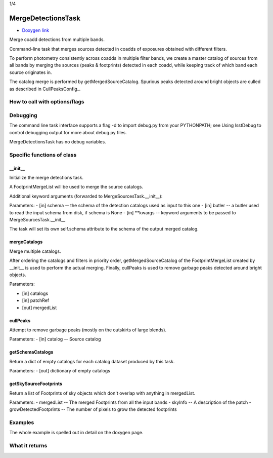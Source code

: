 
1/4

MergeDetectionsTask
=========================

- `Doxygen link`_
.. _Doxygen link: https://lsst-web.ncsa.illinois.edu/doxygen/x_masterDoxyDoc/classlsst_1_1pipe_1_1tasks_1_1multi_band_1_1_merge_detections_task.html#MergeDetectionsTask_

Merge coadd detections from multiple bands.

Command-line task that merges sources detected in coadds of exposures obtained with different filters.

To perform photometry consistently across coadds in multiple filter bands, we create a master catalog of sources from all bands by merging the sources (peaks & footprints) detected in each coadd, while keeping track of which band each source originates in.

The catalog merge is performed by getMergedSourceCatalog. Spurious peaks detected around bright objects are culled as described in CullPeaksConfig_.


How to call with options/flags
++++++++++++++++++++++++++++++

Debugging
+++++++++

The command line task interface supports a flag -d to import debug.py from your PYTHONPATH; see Using lsstDebug to control debugging output for more about debug.py files.

MergeDetectionsTask has no debug variables.



Specific functions of class
+++++++++++++++++++++++++++


__init__
----------

Initialize the merge detections task.

A FootprintMergeList will be used to merge the source catalogs.

Additional keyword arguments (forwarded to MergeSourcesTask.__init__):

Parameters:
- [in]	schema --	the schema of the detection catalogs used as input to this one
- [in]	butler	-- a butler used to read the input schema from disk, if schema is None
- [in]	**kwargs --	keyword arguments to be passed to MergeSourcesTask.__init__

The task will set its own self.schema attribute to the schema of the output merged catalog.


mergeCatalogs
--------------------

Merge multiple catalogs.

After ordering the catalogs and filters in priority order, getMergedSourceCatalog of the FootprintMergeList created by __init__ is used to perform the actual merging. Finally, cullPeaks is used to remove garbage peaks detected around bright objects.

Parameters:

- [in]	catalogs	
- [in]	patchRef	
- [out]	mergedList	



cullPeaks
----------

Attempt to remove garbage peaks (mostly on the outskirts of large blends).

Parameters:
- [in]	catalog --	Source catalog


getSchemaCatalogs
--------------------

Return a dict of empty catalogs for each catalog dataset produced by this task.

Parameters:
- [out]	dictionary 	of empty catalogs

getSkySourceFootprints
------------------------------

Return a list of Footprints of sky objects which don't overlap with anything in mergedList.

Parameters:
- mergedList --	The merged Footprints from all the input bands
- skyInfo --	A description of the patch
- growDetectedFootprints --	The number of pixels to grow the detected footprints


Examples
++++++++

The whole example is spelled out in detail on the doxygen page.

What it returns
+++++++++++++++

